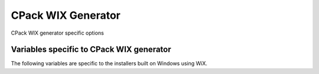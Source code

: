 CPack WIX Generator
-------------------

CPack WIX generator specific options

.. versionadded:: 3.7
  Support :variable:`CPACK_COMPONENT_<compName>_DISABLED` variable.

Variables specific to CPack WIX generator
^^^^^^^^^^^^^^^^^^^^^^^^^^^^^^^^^^^^^^^^^

The following variables are specific to the installers built on
Windows using WiX.

.. variable:: CPACK_WIX_UPGRADE_GUID

 Upgrade GUID (``Product/@UpgradeCode``)

 Will be automatically generated unless explicitly provided.

 It should be explicitly set to a constant generated globally unique
 identifier (GUID) to allow your installers to replace existing
 installations that use the same GUID.

 You may for example explicitly set this variable in your
 CMakeLists.txt to the value that has been generated per default.  You
 should not use GUIDs that you did not generate yourself or which may
 belong to other projects.

 A GUID shall have the following fixed length syntax::

  XXXXXXXX-XXXX-XXXX-XXXX-XXXXXXXXXXXX

 (each X represents an uppercase hexadecimal digit)

.. variable:: CPACK_WIX_PRODUCT_GUID

 Product GUID (``Product/@Id``)

 Will be automatically generated unless explicitly provided.

 If explicitly provided this will set the Product Id of your installer.

 The installer will abort if it detects a pre-existing installation that
 uses the same GUID.

 The GUID shall use the syntax described for CPACK_WIX_UPGRADE_GUID.

.. variable:: CPACK_WIX_LICENSE_RTF

 RTF License File

 If CPACK_RESOURCE_FILE_LICENSE has an .rtf extension it is used as-is.

 If CPACK_RESOURCE_FILE_LICENSE has an .txt extension it is implicitly
 converted to RTF by the WIX Generator.
 The expected encoding of the .txt file is UTF-8.

 With CPACK_WIX_LICENSE_RTF you can override the license file used by the
 WIX Generator in case CPACK_RESOURCE_FILE_LICENSE is in an unsupported
 format or the .txt -> .rtf conversion does not work as expected.

.. variable:: CPACK_WIX_PRODUCT_ICON

 The Icon shown next to the program name in Add/Remove programs.

 If set, this icon is used in place of the default icon.

.. variable:: CPACK_WIX_UI_REF

 This variable allows you to override the Id of the ``<UIRef>`` element
 in the WiX template.

 The default is ``WixUI_InstallDir`` in case no CPack components have
 been defined and ``WixUI_FeatureTree`` otherwise.

.. variable:: CPACK_WIX_UI_BANNER

 The bitmap will appear at the top of all installer pages other than the
 welcome and completion dialogs.

 If set, this image will replace the default banner image.

 This image must be 493 by 58 pixels.

.. variable:: CPACK_WIX_UI_DIALOG

 Background bitmap used on the welcome and completion dialogs.

 If this variable is set, the installer will replace the default dialog
 image.

 This image must be 493 by 312 pixels.

.. variable:: CPACK_WIX_PROGRAM_MENU_FOLDER

 Start menu folder name for launcher.

 If this variable is not set, it will be initialized with CPACK_PACKAGE_NAME

 .. versionadded:: 3.16
  If this variable is set to ``.``, then application shortcuts will be
  created directly in the start menu and the uninstaller shortcut will be
  omitted.

.. variable:: CPACK_WIX_CULTURES

 Language(s) of the installer

 Languages are compiled into the WixUI extension library.  To use them,
 simply provide the name of the culture.  If you specify more than one
 culture identifier in a comma or semicolon delimited list, the first one
 that is found will be used.  You can find a list of supported languages at:
 https://wixtoolset.org/docs/v3/wixui/wixui_localization/

.. variable:: CPACK_WIX_TEMPLATE

 Template file for WiX generation

 If this variable is set, the specified template will be used to generate
 the WiX wxs file.  This should be used if further customization of the
 output is required.

 If this variable is not set, the default MSI template included with CMake
 will be used.

.. variable:: CPACK_WIX_PATCH_FILE

 Optional list of XML files with fragments to be inserted into
 generated WiX sources.

 .. versionadded:: 3.5
  Support listing multiple patch files.

 This optional variable can be used to specify an XML file that the
 WIX generator will use to inject fragments into its generated
 source files.

 Patch files understood by the CPack WIX generator
 roughly follow this RELAX NG compact schema:

 .. code-block:: none

    start = CPackWiXPatch

    CPackWiXPatch = element CPackWiXPatch { CPackWiXFragment* }

    CPackWiXFragment = element CPackWiXFragment
    {
        attribute Id { string },
        fragmentContent*
    }

    fragmentContent = element * - CPackWiXFragment
    {
        (attribute * { text } | text | fragmentContent)*
    }

 Currently fragments can be injected into most
 Component, File, Directory and Feature elements.

 .. versionadded:: 3.3
  The following additional special Ids can be used:

  * ``#PRODUCT`` for the ``<Product>`` element.
  * ``#PRODUCTFEATURE`` for the root ``<Feature>`` element.

 .. versionadded:: 3.7
  Support patching arbitrary ``<Feature>`` elements.

 .. versionadded:: 3.9
  Allow setting additional attributes.

 The following example illustrates how this works.

 Given that the WIX generator creates the following XML element:

 .. code-block:: xml

    <Component Id="CM_CP_applications.bin.my_libapp.exe" Guid="*"/>

 The following XML patch file may be used to inject an Environment element
 into it:

 .. code-block:: xml

    <CPackWiXPatch>
      <CPackWiXFragment Id="CM_CP_applications.bin.my_libapp.exe">
        <Environment Id="MyEnvironment" Action="set"
          Name="MyVariableName" Value="MyVariableValue"/>
      </CPackWiXFragment>
    </CPackWiXPatch>

.. variable:: CPACK_WIX_EXTRA_SOURCES

 Extra WiX source files

 This variable provides an optional list of extra WiX source files (.wxs)
 that should be compiled and linked.  The full path to source files is
 required.

.. variable:: CPACK_WIX_EXTRA_OBJECTS

 Extra WiX object files or libraries

 This variable provides an optional list of extra WiX object (.wixobj)
 and/or WiX library (.wixlib) files.  The full path to objects and libraries
 is required.

.. variable:: CPACK_WIX_EXTENSIONS

 This variable provides a list of additional extensions for the WiX
 tools light and candle.

.. variable:: CPACK_WIX_<TOOL>_EXTENSIONS

 This is the tool specific version of CPACK_WIX_EXTENSIONS.
 ``<TOOL>`` can be either LIGHT or CANDLE.

.. variable:: CPACK_WIX_<TOOL>_EXTRA_FLAGS

 This list variable allows you to pass additional
 flags to the WiX tool ``<TOOL>``.

 Use it at your own risk.
 Future versions of CPack may generate flags which may be in conflict
 with your own flags.

 ``<TOOL>`` can be either LIGHT or CANDLE.

.. variable:: CPACK_WIX_CMAKE_PACKAGE_REGISTRY

 If this variable is set the generated installer will create
 an entry in the windows registry key
 ``HKEY_LOCAL_MACHINE\Software\Kitware\CMake\Packages\<PackageName>``
 The value for ``<PackageName>`` is provided by this variable.

 Assuming you also install a CMake configuration file this will
 allow other CMake projects to find your package with
 the :command:`find_package` command.

.. variable:: CPACK_WIX_PROPERTY_<PROPERTY>

 .. versionadded:: 3.1

 This variable can be used to provide a value for
 the Windows Installer property ``<PROPERTY>``

 The following list contains some example properties that can be used to
 customize information under
 "Programs and Features" (also known as "Add or Remove Programs")

 * ARPCOMMENTS - Comments
 * ARPHELPLINK - Help and support information URL
 * ARPURLINFOABOUT - General information URL
 * ARPURLUPDATEINFO - Update information URL
 * ARPHELPTELEPHONE - Help and support telephone number
 * ARPSIZE - Size (in kilobytes) of the application

.. variable:: CPACK_WIX_ROOT_FEATURE_TITLE

 .. versionadded:: 3.7

 Sets the name of the root install feature in the WIX installer. Same as
 CPACK_COMPONENT_<compName>_DISPLAY_NAME for components.

.. variable:: CPACK_WIX_ROOT_FEATURE_DESCRIPTION

 .. versionadded:: 3.7

 Sets the description of the root install feature in the WIX installer. Same as
 CPACK_COMPONENT_<compName>_DESCRIPTION for components.

.. variable:: CPACK_WIX_SKIP_PROGRAM_FOLDER

 .. versionadded:: 3.7

 If this variable is set to true, the default install location
 of the generated package will be CPACK_PACKAGE_INSTALL_DIRECTORY directly.
 The install location will not be located relatively below
 ProgramFiles or ProgramFiles64.

  .. note::
    Installers created with this feature do not take differences
    between the system on which the installer is created
    and the system on which the installer might be used into account.

    It is therefore possible that the installer e.g. might try to install
    onto a drive that is unavailable or unintended or a path that does not
    follow the localization or convention of the system on which the
    installation is performed.

.. variable:: CPACK_WIX_ROOT_FOLDER_ID

 .. versionadded:: 3.9

 This variable allows specification of a custom root folder ID.
 The generator specific ``<64>`` token can be used for
 folder IDs that come in 32-bit and 64-bit variants.
 In 32-bit builds the token will expand empty while in 64-bit builds
 it will expand to ``64``.

 When unset generated installers will default installing to
 ``ProgramFiles<64>Folder``.

.. variable:: CPACK_WIX_ROOT

 This variable can optionally be set to the root directory
 of a custom WiX Toolset installation.

 When unspecified CPack will try to locate a WiX Toolset
 installation via the ``WIX`` environment variable instead.

.. variable:: CPACK_WIX_CUSTOM_XMLNS

 .. versionadded:: 3.19

 This variable provides a list of custom namespace declarations that are necessary
 for using WiX extensions. Each declaration should be in the form name=url, where
 name is the plain namespace without the usual xmlns: prefix and url is an unquoted
 namespace url. A list of commonly known WiX schemata can be found here:
 https://wixtoolset.org/docs/v3/xsd/

.. variable:: CPACK_WIX_SKIP_WIX_UI_EXTENSION

 .. versionadded:: 3.23

 If this variable is set then the inclusion of WixUIExtensions is skipped,
 i.e. the ``-ext "WixUIExtension"`` command line is not included during
 the execution of the WiX light tool.

.. variable:: CPACK_WIX_ARCHITECTURE

 .. versionadded:: 3.24

 This variable can be optionally set to specify the target architecture
 of the installer. May for example be set to ``x64`` or ``arm64``.

 When unspecified, CPack will default to ``x64`` or ``x86``.

